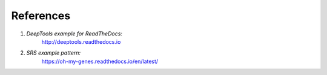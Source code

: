 References
==========

1. *DeepTools example for ReadTheDocs:*
        http://deeptools.readthedocs.io
2. *SRS example pattern:*
        https://oh-my-genes.readthedocs.io/en/latest/